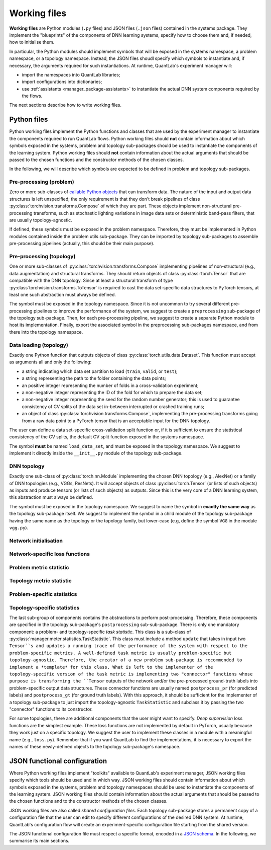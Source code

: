 .. _systems_package-working_files:

Working files
=============

.. what are working files? why are they important? how should I write them?

**Working files** are Python modules (``.py`` files) and JSON files (``.json`` files) contained in the systems package.
They implement the "blueprints" of the components of DNN learning systems, specify how to choose them and, if needed, how to initialise them.

In particular, the Python modules should implement symbols that will be exposed in the systems namespace, a problem namespace, or a topology namespace.
Instead, the JSON files shoudl specify which symbols to instantiate and, if necessary, the arguments required for such instantiations.
At runtime, QuantLab's experiment manager will:

* import the namespaces into QuantLab libraries;
* import configurations into dictionaries;
* use :ref:`assistants <manager_package-assistants>` to instantiate the actual DNN system components required by the flows.

The next sections describe how to write working files.


Python files
------------

.. what is the purpose of Python files? what is NOT their purpose? where will they be used?
.. which entities MUST be implemented in Python files? which entities CAN be implemented by working files?
.. how should they be structured?

Python working files implement the Python functions and classes that are used by the experiment manager to instantiate the components required to run QuantLab flows.
Python working files should **not** contain information about which symbols exposed in the systems, problem and topology sub-packages should be used to instantiate the components of the learning system.
Python working files should **not** contain information about the actual arguments that should be passed to the chosen functions and the constructor methods of the chosen classes.

In the following, we will describe which symbols are expected to be defined in problem and topology sub-packages.

Pre-processing (problem)
^^^^^^^^^^^^^^^^^^^^^^^^

Zero or more sub-classes of `callable Python objects <https://docs.python.org/3/reference/datamodel.html#object.__call__>`_ that can transform data.
The nature of the input and output data structures is left unspecified; the only requirement is that they don't break pipelines of class :py:class:`torchvision.transforms.Compose` of which they are part.
These objects implement non-structural pre-processing transforms, such as stochastic lighting variations in image data sets or deterministic band-pass filters, that are usually topology-agnostic.

If defined, these symbols must be exposed in the problem namespace.
Therefore, they must be implemented in Python modules contained inside the problem utils sub-package.
They can be imported by topology sub-packages to assemble pre-processing pipelines (actually, this should be their main purpose).

Pre-processing (topology)
^^^^^^^^^^^^^^^^^^^^^^^^^

One or more sub-classes of :py:class:`torchvision.transforms.Compose` implementing pipelines of non-structural (e.g., data augmentation) and structural transforms.
They should return objects of class :py:class:`torch.Tensor` that are compatible with the DNN topology.
Since at least a structural transform of type :py:class`torchvision.transforms.ToTensor` is required to cast the data set-specific data structures to PyTorch tensors, at least one such abstraction must always be defined.

The symbol must be exposed in the topology namespace.
Since it is not uncommon to try several different pre-processing pipelines to improve the performance of the system, we suggest to create a ``preprocessing`` sub-package of the topology sub-package.
Then, for each pre-processing pipeline, we suggest to create a separate Python module to host its implementation.
Finally, export the associated symbol in the preprocessing sub-packages namespace, and from there into the topology namespace.

Data loading (topology)
^^^^^^^^^^^^^^^^^^^^^^

.. todo: this is currently defined in the topology namespace, but it seems it can be made more generic!

Exactly one Python function that outputs objects of class :py:class:`torch.utils.data.Dataset`.
This function must accept as arguments all and only the following:

* a string indicating which data set partition to load (``train``, ``valid``, or ``test``);
* a string representing the path to the folder containing the data points;
* an positive integer representing the number of folds in a cross-validation experiment;
* a non-negative integer representing the ID of the fold for which to prepare the data set;
* a non-negative integer representing the seed for the random number generator; this is used to guarantee consistency of CV splits of the data set in-between interrupted or crashed training runs;
* an object of class :py:class:`torchvision.transforms.Compose`, implementing the pre-processing transforms going from a raw data point to a PyTorch tensor that is an acceptable input for the DNN topology.

The user can define a data set-specific cross-validation split function or, if it is sufficient to ensure the statistical consistency of the CV splits, the default CV split function exposed in the systems namespace.

The symbol **must** be named ``load_data_set``, and must be exposed in the topology namespace.
We suggest to implement it directly inside the ``__init__.py`` module of the topology sub-package.

DNN topology
^^^^^^^^^^^^

Exactly one sub-class of :py:class:`torch.nn.Module` implementing the chosen DNN topology (e.g., AlexNet) or a family of DNN topologies (e.g., VGGs, ResNets).
It will accept objects of class :py:class:`torch.Tensor` (or lists of such objects) as inputs and produce tensors (or lists of such objects) as outputs.
Since this is the very core of a DNN learning system, this abstraction must always be defined.

The symbol must be exposed in the topology namespace.
We suggest to name the symbol in **exactly the same way** as the topology sub-package itself.
We suggest to implement the symbol in a child module of the topology sub-package having the same name as the topology or the topology family, but lower-case (e.g, define the symbol ``VGG`` in the module ``vgg.py``).

Network initialisation
^^^^^^^^^^^^^^^^^^^^^^

Network-specific loss functions
^^^^^^^^^^^^^^^^^^^^^^^^^^^^^^^

Problem metric statistic
^^^^^^^^^^^^^^^^^^^^^^^^

Topology metric statistic
^^^^^^^^^^^^^^^^^^^^^^^^^

Problem-specific statistics
^^^^^^^^^^^^^^^^^^^^^^^^^^^

Topology-specific statistics
^^^^^^^^^^^^^^^^^^^^^^^^^^^^


The last sub-group of components contains the abstractions to perform post-processing.
Therefore, these components are specified in the topology sub-package's ``postprocessing`` sub-sub-package.
There is only one mandatory component: a problem- and topology-specific *task statistic*.
This class is a sub-class of :py:class:`manager.meter.statistics.TaskStatistic`.
This class must include a method ``update`` that takes in input two ``Tensor``s and updates a running trace of the performance of the system with respect to the problem-specific metrics.
A well-defined task metric is usually problem-specific but topology-agnostic.
Therefore, the creator of a new problem sub-package is recommended to implement a *template* for this class.
What is left to the implementer of the topology-specific version of the task metric is implementing two "connector" functions whose purpose is transforming the ``Tensor`` outputs of the network and/or the pre-processed ground-truth labels into problem-specific output data structures.
These connector functions are usually named ``postprocess_pr`` (for predicted labels) and ``postprocess_gt`` (for ground truth labels).
With this approach, it should be sufficient for the implementer of a topology sub-package to just import the topology-agnostic ``TaskStatistic`` and subclass it by passing the two "connector" functions to its constructor.

For some topologies, there are additional components that the user might want to specify.
*Deep supervision* loss functions are the simplest example.
These loss functions are not implemented by default in PyTorch, usually because they work just on a specific topology.
We suggest the user to implement these classes in a module with a meaningful name (e.g., ``loss.py``).
Remember that if you want QuantLab to find the implementations, it is necessary to export the names of these newly-defined objects to the topology sub-package's namespace.


JSON functional configuration
-----------------------------

Where Python working files implement "toolkits" available to QuantLab's experiment manager, JSON working files specify which tools should be used and in which way.
JSON working files should contain information about which symbols exposed in the systems, problem and topology namespaces should be used to instantiate the components of the learning system.
JSON working files should contain information about the actual arguments that should be passed to the chosen functions and to the constructor methods of the chosen classes.

JSON working files are also called *shared configuration files*.
Each topology sub-package stores a permanent copy of a configuration file that the user can edit to specify different configurations of the desired DNN system.
At runtime, QuantLab's configuration flow will create an experiment-specific configuration file starting from the shared version.

The JSON functional configuration file must respect a specific format, encoded in a `JSON schema <https://json-schema.org/>`_.
In the following, we summarise its main sections.

.. todo: create a "lightweight" itemised version of the JSON schema
